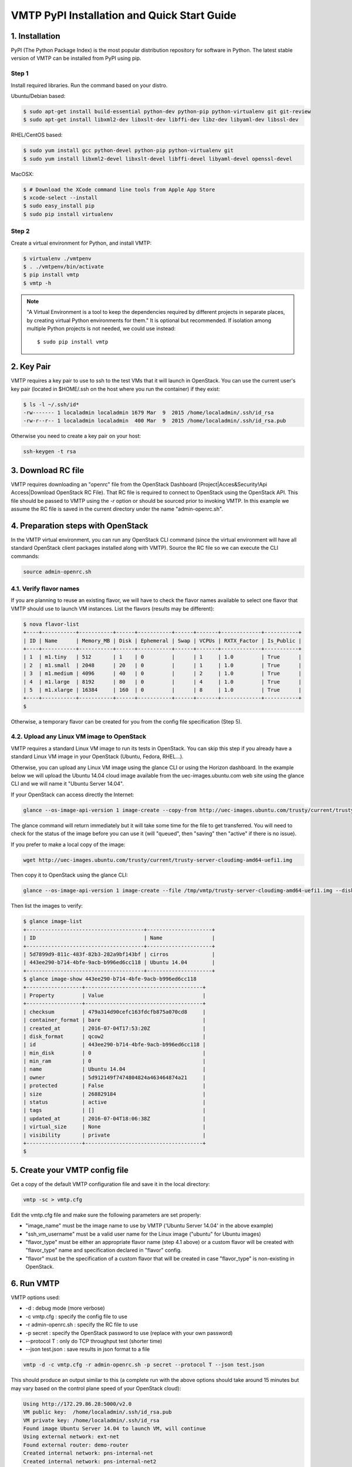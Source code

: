 ============================================
VMTP PyPI Installation and Quick Start Guide
============================================

.. _pip_installation:

1. Installation
---------------

PyPI (The Python Package Index) is the most popular distribution repository for software in Python. 
The latest stable version of VMTP can be installed from PyPI using pip.

Step 1
^^^^^^

Install required libraries. Run the command based on your distro.

Ubuntu/Debian based:

.. code-block:: bash

    $ sudo apt-get install build-essential python-dev python-pip python-virtualenv git git-review
    $ sudo apt-get install libxml2-dev libxslt-dev libffi-dev libz-dev libyaml-dev libssl-dev

RHEL/CentOS based:

.. code-block:: bash

    $ sudo yum install gcc python-devel python-pip python-virtualenv git
    $ sudo yum install libxml2-devel libxslt-devel libffi-devel libyaml-devel openssl-devel

MacOSX:

.. code-block:: bash

    $ # Download the XCode command line tools from Apple App Store
    $ xcode-select --install
    $ sudo easy_install pip
    $ sudo pip install virtualenv

Step 2
^^^^^^

Create a virtual environment for Python, and install VMTP:

.. code-block:: bash

    $ virtualenv ./vmtpenv
    $ . ./vmtpenv/bin/activate
    $ pip install vmtp
    $ vmtp -h

.. note::

    "A Virtual Environment is a tool to keep the dependencies required by different projects in separate places, by creating virtual Python environments for them." It is optional but recommended. If isolation among multiple Python projects is not needed, we could use instead::

    $ sudo pip install vmtp


2. Key Pair
-----------
VMTP requires a key pair to use to ssh to the test VMs that it will launch in OpenStack.
You can use the current user's key pair (located in $HOME/.ssh on the host where you run the container) if they exist:

.. code-block:: bash

    $ ls -l ~/.ssh/id*
    -rw------- 1 localadmin localadmin 1679 Mar  9  2015 /home/localadmin/.ssh/id_rsa
    -rw-r--r-- 1 localadmin localadmin  400 Mar  9  2015 /home/localadmin/.ssh/id_rsa.pub

Otherwise you need to create a key pair on your host:

.. code-block:: bash

    ssh-keygen -t rsa


3. Download RC file
-------------------

VMTP requires downloading an "openrc" file from the OpenStack Dashboard (Project|Acces&Security!Api Access|Download OpenStack RC File). That RC file is required to connect to OpenStack using the OpenStack API.
This file should be passed to VMTP using the *-r* option or should be sourced prior to invoking VMTP.
In this example we assume the RC file is saved in the current directory under the name "admin-openrc.sh".


4. Preparation steps with OpenStack
-----------------------------------

In the VMTP virtual environment, you can run any OpenStack CLI command (since the virtual environment will have all standard OpenStack client packages installed along with VMTP). Source the RC file so we can execute the CLI commands:

.. code-block:: bash

    source admin-openrc.sh


4.1. Verify flavor names
^^^^^^^^^^^^^^^^^^^^^^^^

If you are planning to reuse an existing flavor, we will have to check the flavor names available to select one flavor that VMTP should use to launch VM instances.
List the flavors (results may be different):

.. code-block:: bash

    $ nova flavor-list
    +----+-----------+-----------+------+-----------+------+-------+-------------+-----------+
    | ID | Name      | Memory_MB | Disk | Ephemeral | Swap | VCPUs | RXTX_Factor | Is_Public |
    +----+-----------+-----------+------+-----------+------+-------+-------------+-----------+
    | 1  | m1.tiny   | 512       | 1    | 0         |      | 1     | 1.0         | True      |
    | 2  | m1.small  | 2048      | 20   | 0         |      | 1     | 1.0         | True      |
    | 3  | m1.medium | 4096      | 40   | 0         |      | 2     | 1.0         | True      |
    | 4  | m1.large  | 8192      | 80   | 0         |      | 4     | 1.0         | True      |
    | 5  | m1.xlarge | 16384     | 160  | 0         |      | 8     | 1.0         | True      |
    +----+-----------+-----------+------+-----------+------+-------+-------------+-----------+
    $

Otherwise, a temporary flavor can be created for you from the config file specification (Step 5).

4.2. Upload any Linux VM image to OpenStack
^^^^^^^^^^^^^^^^^^^^^^^^^^^^^^^^^^^^^^^^^^^

VMTP requires a standard Linux VM image to run its tests in OpenStack.
You can skip this step if you already have a standard Linux VM image in your OpenStack (Ubuntu, Fedora, RHEL...).

Otherwise, you can upload any Linux VM image using the glance CLI or using the Horizon dashboard.
In the example below we will upload the Ubuntu 14.04 cloud image available from the uec-images.ubuntu.com web site using the glance CLI and we will name it "Ubuntu Server 14.04".

If your OpenStack can access directly the Internet:

.. code-block:: bash

    glance --os-image-api-version 1 image-create --copy-from http://uec-images.ubuntu.com/trusty/current/trusty-server-cloudimg-amd64-uefi1.img --disk-format qcow2 --container-format bare --name 'Ubuntu Server 14.04'

The glance command will return immediately but it will take some time for the file to get transferred. You will need to check for the status of the image before you can use it (will "queued", then "saving" then "active" if there is no issue).


If you prefer to make a local copy of the image:

.. code-block:: bash

    wget http://uec-images.ubuntu.com/trusty/current/trusty-server-cloudimg-amd64-uefi1.img

Then copy it to OpenStack using the glance CLI:

.. code-block:: bash

    glance --os-image-api-version 1 image-create --file /tmp/vmtp/trusty-server-cloudimg-amd64-uefi1.img --disk-format qcow2 --container-format bare --name 'Ubuntu 14.04'

Then list the images to verify:

.. code-block:: bash

    $ glance image-list
    +--------------------------------------+---------------------+
    | ID                                   | Name                |
    +--------------------------------------+---------------------+
    | 5d7899d9-811c-483f-82b3-282a9bf143bf | cirros              |
    | 443ee290-b714-4bfe-9acb-b996ed6cc118 | Ubuntu 14.04        |
    +--------------------------------------+---------------------+
    $ glance image-show 443ee290-b714-4bfe-9acb-b996ed6cc118
    +------------------+--------------------------------------+
    | Property         | Value                                |
    +------------------+--------------------------------------+
    | checksum         | 479a314d90cefc163fdcfb875a070cd8     |
    | container_format | bare                                 |
    | created_at       | 2016-07-04T17:53:20Z                 |
    | disk_format      | qcow2                                |
    | id               | 443ee290-b714-4bfe-9acb-b996ed6cc118 |
    | min_disk         | 0                                    |
    | min_ram          | 0                                    |
    | name             | Ubuntu 14.04                         |
    | owner            | 5d912149f7474804824a463464874a21     |
    | protected        | False                                |
    | size             | 268829184                            |
    | status           | active                               |
    | tags             | []                                   |
    | updated_at       | 2016-07-04T18:06:38Z                 |
    | virtual_size     | None                                 |
    | visibility       | private                              |
    +------------------+--------------------------------------+
    $


5. Create your VMTP config file
-------------------------------

Get a copy of the default VMTP configuration file and save it in the local directory:

.. code-block:: bash

    vmtp -sc > vmtp.cfg

Edit the vmtp.cfg file and make sure the following parameters are set properly:

- "image_name" must be the image name to use by VMTP ('Ubuntu Server 14.04' in the above example)
- "ssh_vm_username" must be a valid user name for the Linux image ("ubuntu" for Ubuntu images)
- "flavor_type" must be either an appropriate flavor name (step 4.1 above) or a custom flavor will be created with "flavor_type" name and specification declared in "flavor" config.
- "flavor" must be the specification of a custom flavor that will be created in case "flavor_type" is non-existing in OpenStack.

6. Run VMTP
-----------

VMTP options used:

* -d : debug mode (more verbose)
* -c vmtp.cfg : specify the config file to use
* -r admin-openrc.sh : specify the RC file to use
* -p secret : specify the OpenStack password to use (replace with your own password)
* --protocol T : only do TCP throughput test (shorter time)
* --json test.json : save results in json format to a file

.. code-block:: bash

    vmtp -d -c vmtp.cfg -r admin-openrc.sh -p secret --protocol T --json test.json

This should produce an output similar to this (a complete run with the above options should take around 15 minutes but may vary based on the control plane speed of your OpenStack cloud):

.. code-block:: bash

    Using http://172.29.86.28:5000/v2.0
    VM public key:  /home/localadmin/.ssh/id_rsa.pub
    VM private key: /home/localadmin/.ssh/id_rsa
    Found image Ubuntu Server 14.04 to launch VM, will continue
    Using external network: ext-net
    Found external router: demo-router
    Created internal network: pns-internal-net
    Created internal network: pns-internal-net2
    Ext router associated to pns-internal-net
    Ext router associated to pns-internal-net2
    OpenStack agent: Open vSwitch agent
    OpenStack network type: vlan
    [TestServer1] Creating server VM...
    [TestServer1] Starting on zone nova:compute-server-2
    [TestServer1] VM status=BUILD, retrying 1 of 50...
    [TestServer1] VM status=BUILD, retrying 2 of 50...
    ...
    [TestServer1] Floating IP 10.23.220.45 created
    [TestServer1] Started - associating floating IP 10.23.220.45
    [TestServer1] Internal network IP: 192.168.1.3
    [TestServer1] SSH IP: 10.23.220.45
    [TestServer1] Setup SSH for ubuntu@10.23.220.45
    [TestServer1] Installing nuttcp-7.3.2...
    [TestServer1] Copying nuttcp-7.3.2 to target...
    [TestServer1] Starting nuttcp-7.3.2 server...
    [TestServer1]
    [TestClient1] Creating client VM...
    [TestClient1] Starting on zone nova:compute-server-2
    [TestClient1] VM status=BUILD, retrying 1 of 50...
    [TestClient1] VM status=BUILD, retrying 2 of 50...
    ...
    [TestClient1] Floating IP 10.23.220.46 created
    [TestClient1] Started - associating floating IP 10.23.220.46
    [TestClient1] Internal network IP: 192.168.1.4
    [TestClient1] SSH IP: 10.23.220.46
    [TestClient1] Setup SSH for ubuntu@10.23.220.46
    [TestClient1] Installing nuttcp-7.3.2...
    [TestClient1] Copying nuttcp-7.3.2 to target...
    ============================================================
    Flow 1: VM to VM same network fixed IP (intra-node)
    [TestClient1] Measuring TCP Throughput (packet size=65536)...
    [TestClient1] /tmp/nuttcp-7.3.2 -T10  -l65536 -p5001 -P5002 -fparse 192.168.1.3
    [TestClient1] megabytes=20329.1875 real_seconds=10.00 rate_Mbps=17049.6212 tx_cpu=92 rx_cpu=53 retrans=0 rtt_ms=0.47
    ...
    {   'az_from': u'nova:compute-server-2',
        'az_to': u'nova:compute-server-2',
        'desc': 'VM to VM same network fixed IP (intra-node)',
        'distro_id': 'Ubuntu',
        'distro_version': '14.04',
        'ip_from': u'192.168.1.4',
        'ip_to': u'192.168.1.3',
        'results': [   {   'pkt_size': 65536,
                           'protocol': 'TCP',
                           'rtt_ms': 0.47,
                           'throughput_kbps': 17458812,
                           'tool': 'nuttcp-7.3.2'},
                       {   'pkt_size': 65536,
                           'protocol': 'TCP',
                           'rtt_ms': 0.19,
                           'throughput_kbps': 13832383,
                           'tool': 'nuttcp-7.3.2'},
                       {   'pkt_size': 65536,
                           'protocol': 'TCP',
                           'rtt_ms': 0.21,
                           'throughput_kbps': 17130867,
                           'tool': 'nuttcp-7.3.2'}]}
    [TestClient1] Floating IP 10.23.220.46 deleted
    [TestClient1] Instance deleted
    [TestClient2] Creating client VM...
    [TestClient2] Starting on zone nova:compute-server-2
    [TestClient2] VM status=BUILD, retrying 1 of 50...
    [TestClient2] VM status=BUILD, retrying 2 of 50...

    ...

    ---- Cleanup ----
    [TestServer1] Terminating nuttcp-7.3.2
    [TestServer1] Floating IP 10.23.220.45 deleted
    [TestServer1] Instance deleted
    Network pns-internal-net deleted
    Network pns-internal-net2 deleted
    Removed public key pns_public_key
    Deleting security group

    Summary of results
    ==================
    Total Scenarios:   22
    Passed Scenarios:  5 [100.00%]
    Failed Scenarios:  0 [0.00%]
    Skipped Scenarios: 17
    +----------+--------------------------------------------------+-------------------+----------------------------------------------+
    | Scenario | Scenario Name                                    | Functional Status | Data                                         |
    +----------+--------------------------------------------------+-------------------+----------------------------------------------+
    | 1.1      | Same Network, Fixed IP, Intra-node, TCP          | PASSED            | {'tp_kbps': '16140687', 'rtt_ms': '0.29'}    |
    | 1.2      | Same Network, Fixed IP, Intra-node, UDP          | SKIPPED           | {}                                           |
    | 1.3      | Same Network, Fixed IP, Intra-node, ICMP         | SKIPPED           | {}                                           |
    | 2.1      | Same Network, Fixed IP, Inter-node, TCP          | PASSED            | {'tp_kbps': '4082749', 'rtt_ms': '0.5'}      |
    | 2.2      | Same Network, Fixed IP, Inter-node, UDP          | SKIPPED           | {}                                           |
    | 2.3      | Same Network, Fixed IP, Inter-node, ICMP         | SKIPPED           | {}                                           |
    | 3.1      | Different Network, Fixed IP, Intra-node, TCP     | PASSED            | {'tp_kbps': '2371753', 'rtt_ms': '0.386667'} |
    | 3.2      | Different Network, Fixed IP, Intra-node, UDP     | SKIPPED           | {}                                           |
    | 3.3      | Different Network, Fixed IP, Intra-node, ICMP    | SKIPPED           | {}                                           |
    | 4.1      | Different Network, Fixed IP, Inter-node, TCP     | PASSED            | {'tp_kbps': '2036303', 'rtt_ms': '0.623333'} |
    | 4.2      | Different Network, Fixed IP, Inter-node, UDP     | SKIPPED           | {}                                           |
    | 4.3      | Different Network, Fixed IP, Inter-node, ICMP    | SKIPPED           | {}                                           |
    | 5.1      | Different Network, Floating IP, Intra-node, TCP  | PASSED            | {'tp_kbps': '2260145', 'rtt_ms': '0.476667'} |
    | 5.2      | Different Network, Floating IP, Intra-node, UDP  | SKIPPED           | {}                                           |
    | 5.3      | Different Network, Floating IP, Intra-node, ICMP | SKIPPED           | {}                                           |
    | 6.1      | Different Network, Floating IP, Inter-node, TCP  | PASSED            | {'tp_kbps': '2134303', 'rtt_ms': '0.543333'} |
    | 6.2      | Different Network, Floating IP, Inter-node, UDP  | SKIPPED           | {}                                           |
    | 6.3      | Different Network, Floating IP, Inter-node, ICMP | SKIPPED           | {}                                           |
    | 7.1      | Native Throughput, TCP                           | SKIPPED           | {}                                           |
    | 7.2      | Native Throughput, UDP                           | SKIPPED           | {}                                           |
    | 7.3      | Native Throughput, ICMP                          | SKIPPED           | {}                                           |
    | 8.1      | VM to Host Uploading                             | SKIPPED           | {}                                           |
    | 8.2      | VM to Host Downloading                           | SKIPPED           | {}                                           |
    +----------+--------------------------------------------------+-------------------+----------------------------------------------+
    Saving results in json file: test.json...


8. Generate the results chart from the JSON result file
-------------------------------------------------------

Assuming the json result file is saved by the container run the vmtp_genchart container command from the host current directory:

.. code-block:: bash

    $ vmtp_genchart -c test.html test.json
    Generating chart drawing code to /tmp/vmtp/test.html...
    $

vmtp_genchart options:

* -c test.html : save the generated html file to the mapped directory
* test.json : the json file that contains the results of the VMTP run

The fie is available in the current directory and can be viewed with any browser:

.. code-block:: bash

    $ ls -l test.html
    -rw-r--r-- 1 root root 1557 Jul  4 14:10 test.html



